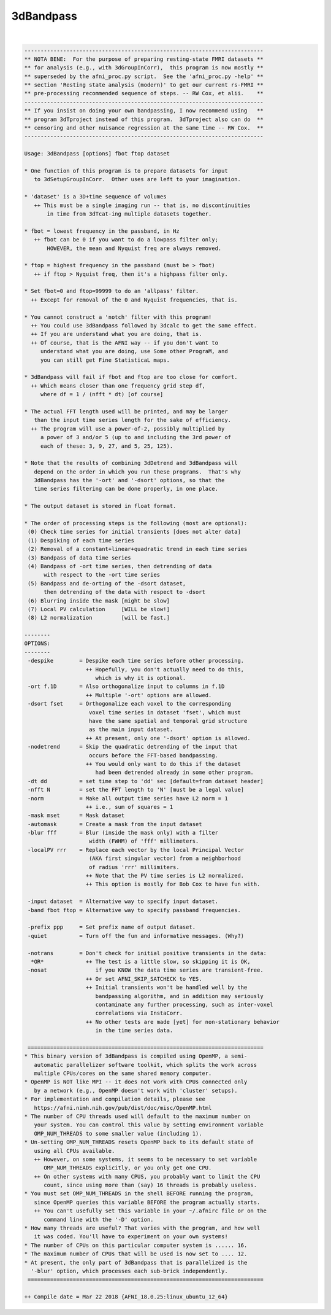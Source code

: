 .. _ahelp_3dBandpass:

**********
3dBandpass
**********

.. contents:: 
    :depth: 4 

| 

.. code-block:: none

    
    --------------------------------------------------------------------------
    ** NOTA BENE:  For the purpose of preparing resting-state FMRI datasets **
    ** for analysis (e.g., with 3dGroupInCorr),  this program is now mostly **
    ** superseded by the afni_proc.py script.  See the 'afni_proc.py -help' **
    ** section 'Resting state analysis (modern)' to get our current rs-FMRI **
    ** pre-processing recommended sequence of steps. -- RW Cox, et alii.    **
    --------------------------------------------------------------------------
    ** If you insist on doing your own bandpassing, I now recommend using   **
    ** program 3dTproject instead of this program.  3dTproject also can do  **
    ** censoring and other nuisance regression at the same time -- RW Cox.  **
    --------------------------------------------------------------------------
    
    Usage: 3dBandpass [options] fbot ftop dataset
    
    * One function of this program is to prepare datasets for input
       to 3dSetupGroupInCorr.  Other uses are left to your imagination.
    
    * 'dataset' is a 3D+time sequence of volumes
       ++ This must be a single imaging run -- that is, no discontinuities
           in time from 3dTcat-ing multiple datasets together.
    
    * fbot = lowest frequency in the passband, in Hz
       ++ fbot can be 0 if you want to do a lowpass filter only;
           HOWEVER, the mean and Nyquist freq are always removed.
    
    * ftop = highest frequency in the passband (must be > fbot)
       ++ if ftop > Nyquist freq, then it's a highpass filter only.
    
    * Set fbot=0 and ftop=99999 to do an 'allpass' filter.
      ++ Except for removal of the 0 and Nyquist frequencies, that is.
    
    * You cannot construct a 'notch' filter with this program!
      ++ You could use 3dBandpass followed by 3dcalc to get the same effect.
      ++ If you are understand what you are doing, that is.
      ++ Of course, that is the AFNI way -- if you don't want to
         understand what you are doing, use Some other PrograM, and
         you can still get Fine StatisticaL maps.
    
    * 3dBandpass will fail if fbot and ftop are too close for comfort.
      ++ Which means closer than one frequency grid step df,
         where df = 1 / (nfft * dt) [of course]
    
    * The actual FFT length used will be printed, and may be larger
       than the input time series length for the sake of efficiency.
      ++ The program will use a power-of-2, possibly multiplied by
         a power of 3 and/or 5 (up to and including the 3rd power of
         each of these: 3, 9, 27, and 5, 25, 125).
    
    * Note that the results of combining 3dDetrend and 3dBandpass will
       depend on the order in which you run these programs.  That's why
       3dBandpass has the '-ort' and '-dsort' options, so that the
       time series filtering can be done properly, in one place.
    
    * The output dataset is stored in float format.
    
    * The order of processing steps is the following (most are optional):
     (0) Check time series for initial transients [does not alter data]
     (1) Despiking of each time series
     (2) Removal of a constant+linear+quadratic trend in each time series
     (3) Bandpass of data time series
     (4) Bandpass of -ort time series, then detrending of data
          with respect to the -ort time series
     (5) Bandpass and de-orting of the -dsort dataset,
          then detrending of the data with respect to -dsort
     (6) Blurring inside the mask [might be slow]
     (7) Local PV calculation     [WILL be slow!]
     (8) L2 normalization         [will be fast.]
    
    --------
    OPTIONS:
    --------
     -despike        = Despike each time series before other processing.
                       ++ Hopefully, you don't actually need to do this,
                          which is why it is optional.
     -ort f.1D       = Also orthogonalize input to columns in f.1D
                       ++ Multiple '-ort' options are allowed.
     -dsort fset     = Orthogonalize each voxel to the corresponding
                        voxel time series in dataset 'fset', which must
                        have the same spatial and temporal grid structure
                        as the main input dataset.
                       ++ At present, only one '-dsort' option is allowed.
     -nodetrend      = Skip the quadratic detrending of the input that
                        occurs before the FFT-based bandpassing.
                       ++ You would only want to do this if the dataset
                          had been detrended already in some other program.
     -dt dd          = set time step to 'dd' sec [default=from dataset header]
     -nfft N         = set the FFT length to 'N' [must be a legal value]
     -norm           = Make all output time series have L2 norm = 1
                       ++ i.e., sum of squares = 1
     -mask mset      = Mask dataset
     -automask       = Create a mask from the input dataset
     -blur fff       = Blur (inside the mask only) with a filter
                        width (FWHM) of 'fff' millimeters.
     -localPV rrr    = Replace each vector by the local Principal Vector
                        (AKA first singular vector) from a neighborhood
                        of radius 'rrr' millimiters.
                       ++ Note that the PV time series is L2 normalized.
                       ++ This option is mostly for Bob Cox to have fun with.
    
     -input dataset  = Alternative way to specify input dataset.
     -band fbot ftop = Alternative way to specify passband frequencies.
    
     -prefix ppp     = Set prefix name of output dataset.
     -quiet          = Turn off the fun and informative messages. (Why?)
    
     -notrans        = Don't check for initial positive transients in the data:
      *OR*             ++ The test is a little slow, so skipping it is OK,
     -nosat               if you KNOW the data time series are transient-free.
                       ++ Or set AFNI_SKIP_SATCHECK to YES.
                       ++ Initial transients won't be handled well by the
                          bandpassing algorithm, and in addition may seriously
                          contaminate any further processing, such as inter-voxel
                          correlations via InstaCorr.
                       ++ No other tests are made [yet] for non-stationary behavior
                          in the time series data.
    
     =========================================================================
    * This binary version of 3dBandpass is compiled using OpenMP, a semi-
       automatic parallelizer software toolkit, which splits the work across
       multiple CPUs/cores on the same shared memory computer.
    * OpenMP is NOT like MPI -- it does not work with CPUs connected only
       by a network (e.g., OpenMP doesn't work with 'cluster' setups).
    * For implementation and compilation details, please see
       https://afni.nimh.nih.gov/pub/dist/doc/misc/OpenMP.html
    * The number of CPU threads used will default to the maximum number on
       your system. You can control this value by setting environment variable
       OMP_NUM_THREADS to some smaller value (including 1).
    * Un-setting OMP_NUM_THREADS resets OpenMP back to its default state of
       using all CPUs available.
       ++ However, on some systems, it seems to be necessary to set variable
          OMP_NUM_THREADS explicitly, or you only get one CPU.
       ++ On other systems with many CPUS, you probably want to limit the CPU
          count, since using more than (say) 16 threads is probably useless.
    * You must set OMP_NUM_THREADS in the shell BEFORE running the program,
       since OpenMP queries this variable BEFORE the program actually starts.
       ++ You can't usefully set this variable in your ~/.afnirc file or on the
          command line with the '-D' option.
    * How many threads are useful? That varies with the program, and how well
       it was coded. You'll have to experiment on your own systems!
    * The number of CPUs on this particular computer system is ...... 16.
    * The maximum number of CPUs that will be used is now set to .... 12.
    * At present, the only part of 3dBandpass that is parallelized is the
      '-blur' option, which processes each sub-brick independently.
     =========================================================================
    
    ++ Compile date = Mar 22 2018 {AFNI_18.0.25:linux_ubuntu_12_64}
